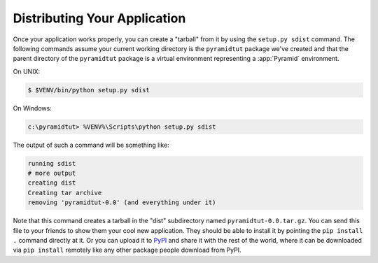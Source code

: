 .. _wiki_distributing_your_application:

=============================
Distributing Your Application
=============================

Once your application works properly, you can create a "tarball" from it by using the ``setup.py sdist`` command.  The following commands assume your current working directory is the ``pyramidtut`` package we've created and that the parent directory of the ``pyramidtut`` package is a virtual environment representing a :app:`Pyramid` environment.

On UNIX:

.. code-block:: bash

    $ $VENV/bin/python setup.py sdist

On Windows:

.. code-block:: doscon

    c:\pyramidtut> %VENV%\Scripts\python setup.py sdist

The output of such a command will be something like:

.. code-block:: text

    running sdist
    # more output
    creating dist
    Creating tar archive
    removing 'pyramidtut-0.0' (and everything under it)

Note that this command creates a tarball in the "dist" subdirectory named ``pyramidtut-0.0.tar.gz``.  You can send this file to your friends to show them your cool new application.  They should be able to install it by pointing the ``pip install .`` command directly at it. Or you can upload it to `PyPI <https://pypi.python.org/pypi>`_ and share it with the rest of the world, where it can be downloaded via ``pip install`` remotely like any other package people download from PyPI.
